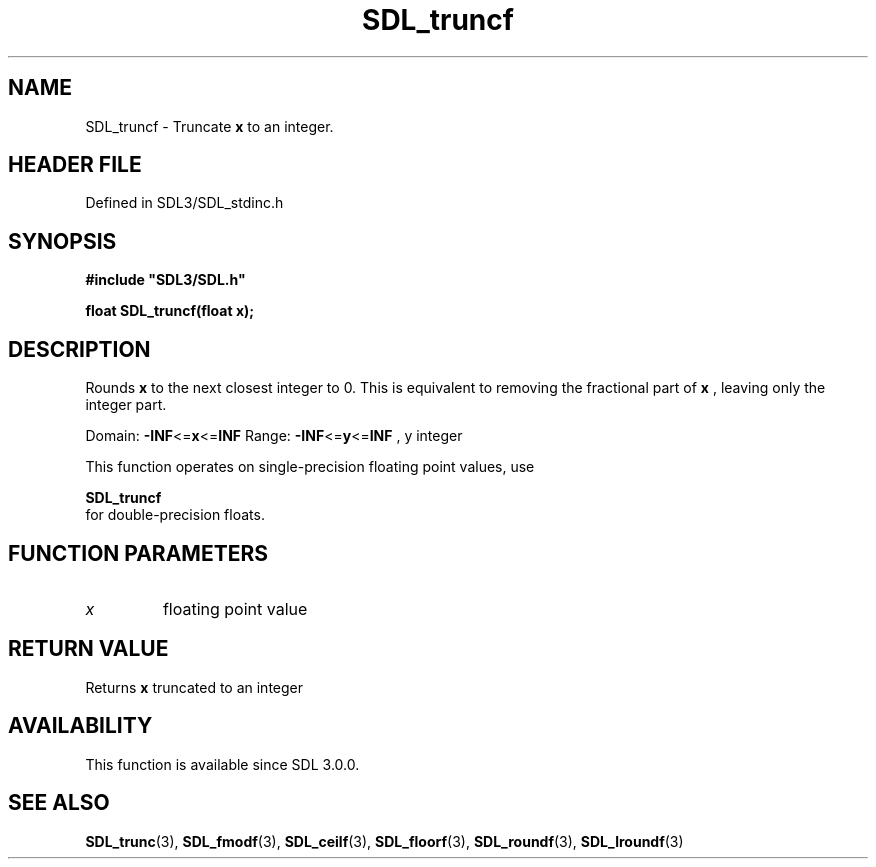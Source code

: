 .\" This manpage content is licensed under Creative Commons
.\"  Attribution 4.0 International (CC BY 4.0)
.\"   https://creativecommons.org/licenses/by/4.0/
.\" This manpage was generated from SDL's wiki page for SDL_truncf:
.\"   https://wiki.libsdl.org/SDL_truncf
.\" Generated with SDL/build-scripts/wikiheaders.pl
.\"  revision SDL-prerelease-3.1.1-227-gd42d66149
.\" Please report issues in this manpage's content at:
.\"   https://github.com/libsdl-org/sdlwiki/issues/new
.\" Please report issues in the generation of this manpage from the wiki at:
.\"   https://github.com/libsdl-org/SDL/issues/new?title=Misgenerated%20manpage%20for%20SDL_truncf
.\" SDL can be found at https://libsdl.org/
.de URL
\$2 \(laURL: \$1 \(ra\$3
..
.if \n[.g] .mso www.tmac
.TH SDL_truncf 3 "SDL 3.1.1" "SDL" "SDL3 FUNCTIONS"
.SH NAME
SDL_truncf \- Truncate
.BR x
to an integer\[char46]
.SH HEADER FILE
Defined in SDL3/SDL_stdinc\[char46]h

.SH SYNOPSIS
.nf
.B #include \(dqSDL3/SDL.h\(dq
.PP
.BI "float SDL_truncf(float x);
.fi
.SH DESCRIPTION
Rounds
.BR x
to the next closest integer to 0\[char46] This is equivalent to removing
the fractional part of
.BR x
, leaving only the integer part\[char46]

Domain:
.BR -INF <= x <= INF
Range:
.BR -INF <= y <= INF
, y integer

This function operates on single-precision floating point values, use

.BR SDL_truncf
 for double-precision floats\[char46]

.SH FUNCTION PARAMETERS
.TP
.I x
floating point value
.SH RETURN VALUE
Returns
.BR x
truncated to an integer

.SH AVAILABILITY
This function is available since SDL 3\[char46]0\[char46]0\[char46]

.SH SEE ALSO
.BR SDL_trunc (3),
.BR SDL_fmodf (3),
.BR SDL_ceilf (3),
.BR SDL_floorf (3),
.BR SDL_roundf (3),
.BR SDL_lroundf (3)

